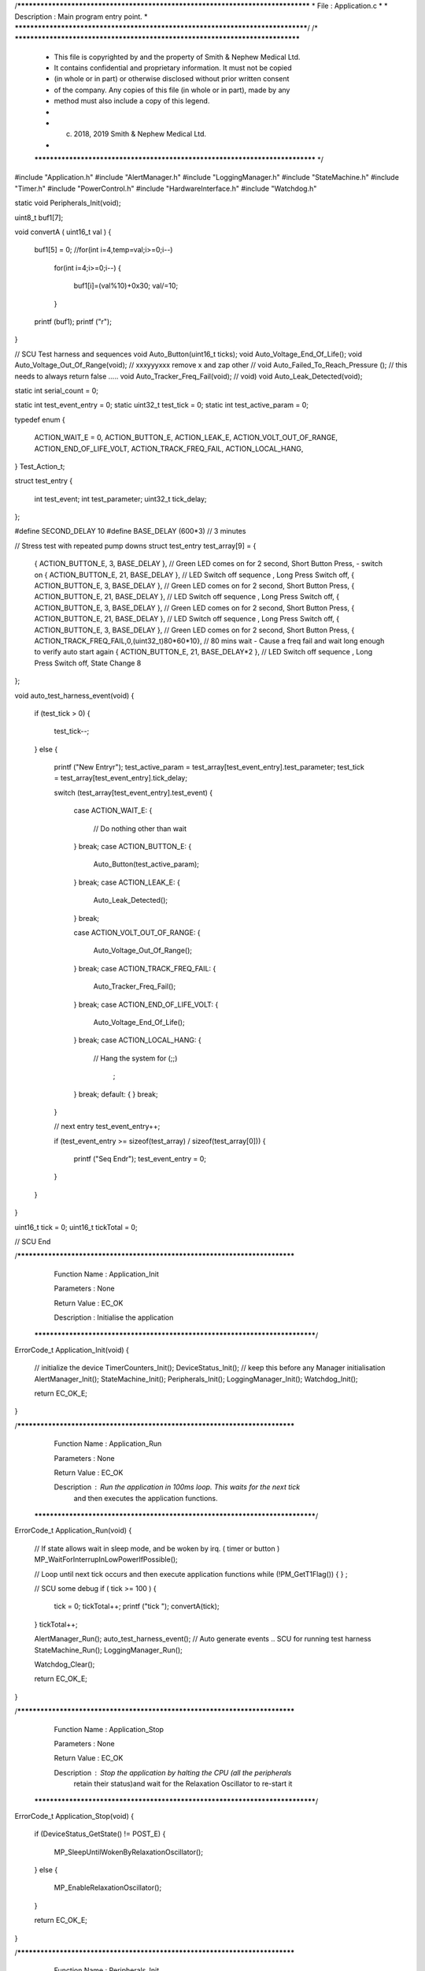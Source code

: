 /********************************************************************************
* File : Application.c
*
* Description : Main program entry point.
*
********************************************************************************/
/* ******************************************************************************
 * This file is copyrighted by and the property of Smith & Nephew Medical Ltd.
 * It contains confidential and proprietary information. It must not be copied
 * (in whole or in part) or otherwise disclosed without prior written consent
 * of the company. Any copies of this file (in whole or in part), made by any
 * method must also include a copy of this legend.
 *
 * (c) 2018, 2019 Smith & Nephew Medical Ltd.
 *
 ***************************************************************************** */

#include "Application.h"
#include "AlertManager.h"
#include "LoggingManager.h"
#include "StateMachine.h"
#include "Timer.h"
#include "PowerControl.h"
#include "HardwareInterface.h"
#include "Watchdog.h"

static void Peripherals_Init(void);


uint8_t  buf1[7];
 
void convertA ( uint16_t val )
{
    buf1[5] = 0;
    //for(int i=4,temp=val;i>=0;i--)
     for(int i=4;i>=0;i--)
     {
        buf1[i]=(val%10)+0x30;
        val/=10;
     }
    
    printf (buf1);
    printf ("\r");    
}

// SCU  Test harness and sequences 
void Auto_Button(uint16_t ticks);
void Auto_Voltage_End_Of_Life();
void Auto_Voltage_Out_Of_Range(void);  // xxxyyyxxx remove x and zap other
// void Auto_Failed_To_Reach_Pressure ();  // this needs to always return false .....
void Auto_Tracker_Freq_Fail(void);
// void)
void Auto_Leak_Detected(void);

static int serial_count = 0;

static int      test_event_entry  = 0;
static uint32_t test_tick         = 0;
static int      test_active_param = 0;


typedef enum
{
    ACTION_WAIT_E = 0,
    ACTION_BUTTON_E,
    ACTION_LEAK_E,
    ACTION_VOLT_OUT_OF_RANGE,
    ACTION_END_OF_LIFE_VOLT,
    ACTION_TRACK_FREQ_FAIL,
    ACTION_LOCAL_HANG,
} Test_Action_t;


struct test_entry
{
    int      test_event;
    int      test_parameter;
    uint32_t tick_delay;
};


#define SECOND_DELAY    10
#define BASE_DELAY      (600*3) // 3 minutes 


// Stress test with repeated pump downs
struct test_entry test_array[9] = {
    
    { ACTION_BUTTON_E,  3, BASE_DELAY },  // Green LED comes on for 2 second, Short Button Press, - switch on 
    { ACTION_BUTTON_E, 21, BASE_DELAY },  // LED Switch off sequence ,   Long Press Switch off, 
    { ACTION_BUTTON_E,  3, BASE_DELAY },  // Green LED comes on for 2 second, Short Button Press, 
    { ACTION_BUTTON_E, 21, BASE_DELAY },  // LED Switch off sequence ,   Long Press Switch off, 
    { ACTION_BUTTON_E,  3, BASE_DELAY },  // Green LED comes on for 2 second, Short Button Press, 
    { ACTION_BUTTON_E, 21, BASE_DELAY },  // LED Switch off sequence ,   Long Press Switch off, 
    { ACTION_BUTTON_E,  3, BASE_DELAY },  // Green LED comes on for 2 second, Short Button Press, 
    { ACTION_TRACK_FREQ_FAIL,0,(uint32_t)80*60*10},  // 80 mins wait - Cause a freq fail and wait long enough to verify auto start again 
    { ACTION_BUTTON_E, 21, BASE_DELAY*2 },  // LED Switch off sequence ,   Long Press Switch off, State Change 8  
};

void auto_test_harness_event(void)
{
    if (test_tick > 0)
    {
        test_tick--;
    }
    else
    {
        printf ("New Entry\r");
        test_active_param = test_array[test_event_entry].test_parameter;
        test_tick         = test_array[test_event_entry].tick_delay;

        switch (test_array[test_event_entry].test_event)
        {
            case ACTION_WAIT_E:
            {
                // Do nothing other than wait
            }
            break;
            case ACTION_BUTTON_E:
            {
                Auto_Button(test_active_param);
            }
            break;
            case ACTION_LEAK_E:
            {
                Auto_Leak_Detected();
            }
            break;

            case ACTION_VOLT_OUT_OF_RANGE:
            {
                Auto_Voltage_Out_Of_Range();
            }
            break;
            case ACTION_TRACK_FREQ_FAIL:
            {
                Auto_Tracker_Freq_Fail();
            }
            break;
            case ACTION_END_OF_LIFE_VOLT:
            {
                Auto_Voltage_End_Of_Life();
            }
            break;
            case ACTION_LOCAL_HANG:
            {
                // Hang the system
                for (;;)
                    ;
            }
            break;
            default:
            {
            }
            break;
        }

        // next entry
        test_event_entry++;

        if (test_event_entry >= sizeof(test_array) / sizeof(test_array[0]))
        {
            printf ("Seq End\r");
            test_event_entry = 0;
        }
    }
}

uint16_t  tick = 0;
uint16_t  tickTotal = 0;

// SCU End 

/****************************************************************************
   Function Name  :  Application_Init

   Parameters     :  None

   Return Value   :  EC_OK

   Description    :  Initialise the application
 *****************************************************************************/
ErrorCode_t Application_Init(void)
{
    // initialize the device
    TimerCounters_Init();
    DeviceStatus_Init(); // keep this before any Manager initialisation
    AlertManager_Init();
    StateMachine_Init();
    Peripherals_Init();
    LoggingManager_Init();
    Watchdog_Init();

    return EC_OK_E;
}

/****************************************************************************
   Function Name  :  Application_Run

   Parameters     :  None

   Return Value   :  EC_OK

   Description    :  Run the application in 100ms loop. This waits for the next tick
                     and then executes the application functions.
 *****************************************************************************/

ErrorCode_t Application_Run(void)
{
    // If state allows wait in sleep mode, and be woken by irq. ( timer or button )
    MP_WaitForInterrupInLowPowerIfPossible();

    // Loop until next tick occurs and then execute application functions
    while (!PM_GetT1Flag())
    {
    }
    ;
    
    // SCU some debug 
    if ( tick >= 100 ) 
    {
        tick = 0;
        tickTotal++;
        printf ("tick ");
        convertA(tick);  
    }
    tickTotal++;

    AlertManager_Run();
    auto_test_harness_event();   // Auto generate events .. SCU for running test harness
    StateMachine_Run();
    LoggingManager_Run();

    Watchdog_Clear();

    return EC_OK_E;
}


/****************************************************************************
   Function Name  :  Application_Stop

   Parameters     :  None

   Return Value   :  EC_OK

   Description    :  Stop the application by halting the CPU (all the peripherals
                  retain their status)and wait for the Relaxation Oscillator
                  to re-start it
 *****************************************************************************/
ErrorCode_t Application_Stop(void)
{
    if (DeviceStatus_GetState() != POST_E)
    {
        MP_SleepUntilWokenByRelaxationOscillator();
    }
    else
    {
        MP_EnableRelaxationOscillator();
    }

    return EC_OK_E;
}

/****************************************************************************
   Function Name  :  Peripherals_Init

   Parameters     :  None

   Return Value   :  None

   Description    :  Initialise all the device peripherals
 *****************************************************************************/
static void Peripherals_Init(void)
{
    HardwareInterface_SystemInitialise();
    HardwareInterface_EnableGlobalInterrupt();
    HardwareInterface_EnablePeripheralInterrupt();
}

